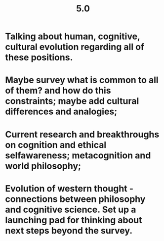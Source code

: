 #+TITLE: 5.0

* Talking about human, cognitive, cultural evolution regarding all of these positions.
* Maybe survey what is common to all of them? and how do this constraints; maybe add cultural differences and analogies;
* Current research and breakthroughs on cognition and ethical selfawareness; metacognition and world philosophy;
* Evolution of western thought - connections between philosophy and cognitive science. Set up a launching pad for thinking about next steps beyond the survey.
